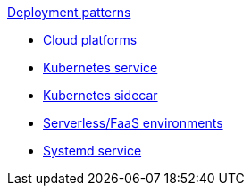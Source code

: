 .xref:index.adoc[Deployment patterns]
- xref:cloud-platforms.adoc[Cloud platforms]
- xref:k8s-service.adoc[Kubernetes service]
- xref:k8s-sidecar.adoc[Kubernetes sidecar]
- xref:serverless-faas.adoc[Serverless/FaaS environments]
- xref:systemd.adoc[Systemd service]
